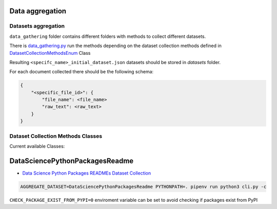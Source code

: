 Data aggregation
-----------------

Datasets aggregation
====================

``data_gathering`` folder contains different folders with methods to collect different datasets.

There is `data_gathering.py <https://github.com/pacospace/data-science-lda/blob/master/data_science/data_gathering/data_gathering.py>`__ run the methods depending on the dataset collection methods defined in `DatasetCollectionMethodsEnum <https://github.com/pacospace/data-science-lda/blob/master/data_science/enums.py>`__ Class

Resulting ``<specifc_name>_initial_dataset.json`` datasets should be stored in `datasets` folder.

For each document collected there should be the following schema:

.. code-block:: console

    {
        "<specific_file_id>": {
            "file_name": <file_name>
            "raw_text": <raw_text>
        }
    }



Dataset Collection Methods Classes
==================================

Current available Classes:

DataSciencePythonPackagesReadme
-------------------------------

- `Data Science Python Packages READMEs Dataset Collection <https://github.com/pacospace/data-science-lda/blob/master/data_science/data_gathering/ds_python_packages_readme/README.rst>`__

.. code-block:: console

    AGGREGATE_DATASET=DataSciencePythonPackagesReadme PYTHONPATH=. pipenv run python3 cli.py -c

``CHECK_PACKAGE_EXIST_FROM_PYPI=0`` enviroment variable can be set to avoid checking if packages exist from PyPI